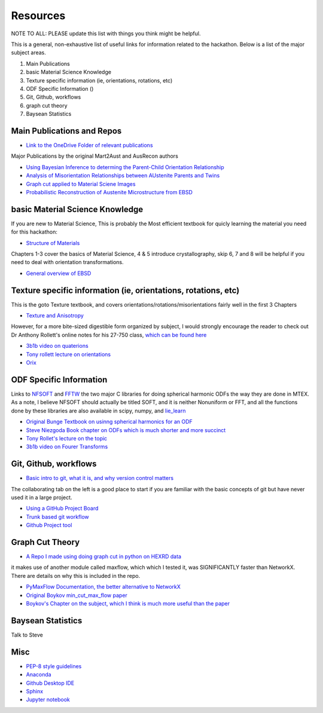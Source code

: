 ======================
Resources
======================
NOTE TO ALL: PLEASE update this list with things you think might be helpful. 

This is a general, non-exhaustive list of useful links for information related to 
the hackathon. Below is a list of the major subject areas.

1) Main Publications
2) basic Material Science Knowledge
3) Texture specific information (ie, orientations, rotations, etc)
4) ODF Specific Information ()
5) Git, Github, workflows
6) graph cut theory
7) Baysean Statistics

********************************************************************************
Main Publications and Repos
********************************************************************************
* `Link to the OneDrive Folder of relevant publications <https://buckeyemailosu-my.sharepoint.com/:f:/g/personal/gerlt_1_buckeyemail_osu_edu/EjbSA8hPg0VEj9OuMN3q2o0BZglPDzfV1-iPnFl9X9k4jQ?e=rQgg6n>`_


Major Publications by the original Mart2Aust and AusRecon authors

* `Using Bayesian Inference to determing the Parent-Child Orientation Relationship <https://buckeyemailosu-my.sharepoint.com/:b:/r/personal/gerlt_1_buckeyemail_osu_edu/Documents/MESO_OSU/Hackathon/Publications/Brust2020_Article_CharacterizationOfMartensiteOr.pdf?csf=1&web=1&e=BZDSBt>`_
* `Analysis of Misorientation Relationships between AUstenite Parents and Twins <https://buckeyemailosu-my.sharepoint.com/:b:/r/personal/gerlt_1_buckeyemail_osu_edu/Documents/MESO_OSU/Hackathon/Publications/Brust2019_Article_AnalysisOfMisorientationRelati.pdf?csf=1&web=1&e=6FMaM2>`_
* `Graph cut applied to Material Sciene Images <https://buckeyemailosu-my.sharepoint.com/:b:/r/personal/gerlt_1_buckeyemail_osu_edu/Documents/MESO_OSU/Hackathon/Publications/2019_application-of-the-maximum-flowminimum-cut-algorithm-to-segmentation-and-clustering-of-materials-datasets.pdf?csf=1&web=1&e=Rc5J8Z>`_
* `Probabilistic Reconstruction of Austenite Microstructure from EBSD <https://www.cambridge.org/core/journals/microscopy-and-microanalysis/article/probabilistic-reconstruction-of-austenite-microstructure-from-electron-backscatter-diffraction-observations-of-martensite/6083D1C4A478BCBEC681E2B5F0C9004C>`_

********************************************************************************
basic Material Science Knowledge
********************************************************************************
If you are new to Material Science, This is probably the Most efficient textbook
for quicly learning the material you need for this hackathon:

* `Structure of Materials <https://buckeyemailosu-my.sharepoint.com/:b:/r/personal/gerlt_1_buckeyemail_osu_edu/Documents/MESO_OSU/Hackathon/Publications/Structure+of+Materials,+AnIntroduction+to+Crystallography,+D....pdf?csf=1&web=1&e=3Tf1Us>`_

Chapters 1-3 cover the basics of Material Science, 4 & 5 introduce crystallography,
skip 6, 7 and 8 will be helpful if you need to deal with orientation transformations.

* `General overview of EBSD <http://pajarito.materials.cmu.edu/lectures/L18b-EBSD-analysis-15Apr14.pdf>`_

********************************************************************************
Texture specific information (ie, orientations, rotations, etc)
********************************************************************************
This is the goto Texture textbook, and covers orientations/rotations/misorientations
fairly well in the first 3 Chapters

* `Texture and Anisotropy <https://buckeyemailosu-my.sharepoint.com/:b:/r/personal/gerlt_1_buckeyemail_osu_edu/Documents/MESO_OSU/Hackathon/Publications/TextureAnisotropy-Kocks-Tome-Wenk-2nded.pdf?csf=1&web=1&e=2O4WTP>`_

However, for a more bite-sized digestible form organized by subject, I would 
strongly encourage the reader to check out Dr Anthony Rollett's online notes for
his 27-750 class, `which can be found here <http://pajarito.materials.cmu.edu/27750/27750.html>`_

* `3b1b video on quaterions <https://www.youtube.com/watch?v=d4EgbgTm0Bg>`_
* `Tony rollett lecture on orientations <http://pajarito.materials.cmu.edu/lectures/L20-Descriptions-of-Orientation-TugceOzturk_27750-12Apr16.pdf>`_
* `Orix <https://orix.readthedocs.io/en/stable/>`_

********************************************************************************
ODF Specific Information
********************************************************************************
Links to `NFSOFT <https://www-user.tu-chemnitz.de/~potts/nfft/nfsoft.php>`_ and 
`FFTW <http://www.fftw.org/>`_ the two major C libraries for doing spherical harmonic
ODFs the way they are done in MTEX. As a note, I believe NFSOFT should actually be
titled SOFT, and it is neither Nonuniform or FFT, and all the functions done by 
these libraries are also available in scipy, numpy, and `lie_learn <https://github.com/AMLab-Amsterdam/lie_learn/blob/master/lie_learn/spectral/SO3FFT_Naive.py>`_

* `Original Bunge Textbook on usinng spherical harmonics for an ODF <https://buckeyemailosu-my.sharepoint.com/:b:/r/personal/gerlt_1_buckeyemail_osu_edu/Documents/MESO_OSU/Hackathon/Publications/Bunge_TextureAnalysis.pdf?csf=1&web=1&e=LepioC>`_
* `Steve Niezgoda Book chapter on ODFs which is much shorter and more succinct <https://buckeyemailosu-my.sharepoint.com/:b:/r/personal/gerlt_1_buckeyemail_osu_edu/Documents/MESO_OSU/Hackathon/Publications/Estimating%20Crystallographic%20Texture%20and%20Orientation%20Statistics.pdf?csf=1&web=1&e=ZdlfJc>`_
* `Tony Rollet's lecture on the topic <http://pajarito.materials.cmu.edu/lectures/L5-Orient_Dist-27Jan14.pdf>`_
* `3b1b video on Fourer Transforms <https://www.youtube.com/watch?v=spUNpyF58BY>`_


********************************************************************************
Git, Github, workflows
********************************************************************************

* `Basic intro to git, what it is, and why version control matters <https://www.atlassian.com/git/tutorials/what-is-version-control>`_

The collaborating tab on the left is a good place to start if you are familiar 
with the basic concepts of git but have never used it in a large project.

* `Using a GitHub Project Board <https://docs.github.com/en/issues/organizing-your-work-with-project-boards/managing-project-boards/about-project-boards>`_
* `Trunk based git workflow <https://www.atlassian.com/continuous-delivery/continuous-integration/trunk-based-development>`_
* `Github Project tool <https://docs.github.com/en/issues/trying-out-the-new-projects-experience/about-projects>`_

********************************************************************************
Graph Cut Theory
********************************************************************************

* `A Repo I made using doing graph cut in python on HEXRD data <https://github.com/argerlt/maxflow_for_matsci>`_

it makes use of another module called maxflow, which which I tested it, was 
SIGNIFICANTLY faster than NetworkX. There are details on why this is included in
the repo.

* `PyMaxFlow Documentation, the better alternative to NetworkX <http://pmneila.github.io/PyMaxflow/maxflow.html>`_
* `Original Boykov min_cut_max_flow paper <https://www.csd.uwo.ca/~yboykov/Papers/ijcv06.pdf>`_
* `Boykov's Chapter on the subject, which I think is much more useful than the paper <https://cs.uwaterloo.ca/~yboykov/Papers/chapter_04.pdf>`_

********************************************************************************
Baysean Statistics
********************************************************************************

Talk to Steve


********************************************************************************
Misc
********************************************************************************
* `PEP-8 style guidelines <https://peps.python.org/pep-0008/>`_
* `Anaconda <https://docs.anaconda.com/anaconda/install/index.html>`_
* `Github Desktop IDE <https://desktop.github.com/>`_
* `Sphinx <https://www.sphinx-doc.org/en/master/>`_ 
* `Jupyter notebook <https://jupyter.org/>`_
